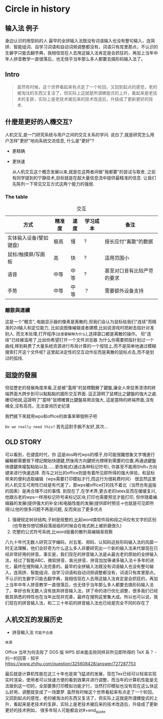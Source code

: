 * Circle in history
** 输入法 例子
身边认识的用型码的人
最早的全拼输入法既没有词语输入也没有整句输入，连简拼、智能组词、自学习词语和自动词频调整都没有，词语只有库里那点，不认识的生僻字只能去翻字典，我相信现在人去用这输入法肯定是会抓狂的，再加上当年中年人拼音教学一直很落后，也无怪乎当年那么多人都要去搞形码输入法了。

** Intro
#+begin_quote
虽然有时候，这个世界看起来有点走了一个轮回，又回到起点的感觉，老的被淘汰的东西又复活了，但实际上这就是所谓螺旋式的上升，看起来是老技术的复辟，实际上是老技术被后来的技术改造后，升级成了更新更好的技术.
#+end_quote


** 什麼是更好的人機交互?
人机交互,是一门研究系统与用户之间的交互关系的学问.
说白了,就是研究怎么用户怎样"更好"地向系统交流信息,
什么是"更好"?
- 更精确
- 更快速

  从人机交互这个概念发展以来,就是在这两者间做"我都要"的尝试与取舍,
  之前有同学提到的宁静技术,目标就是在超大量信息流中提供最精准的信息.
  让我们先陈列一下常见交互方式这两个能力的强弱.

  
*** The table
#+caption: 交互
| 方式                   | 精准度 | 速度 | 学习成本 | 备注                       |
|------------------------+--------+------+----------+----------------------------|
| 实体输入设备(譬如键盘) | 极高   | 慢   | ?        | 擅长应付"离散"的数据       |
| 鼠标/触摸屏/写画板     | 高     | 快   | ?        | 适用范围小                 |
| 语音                   | 中等   | 中等 | ?        | 甚至对口音有比较严苛的要求 |
| 手势                   | 中等   | 中等 | ？       | 需要额外设备支持               |


*** 離散與連續
这是一个"概念",
电脑显示器的像素是离散的,但我们会认为鼠标给我们"连续"而精准的2d输入和定位能力,
比如说图像编辑或者建模,比如说游戏时把射击指针对准别人.
而文本处理,打开程序(=这里要解释为什么=),选择窗口都是离散的操作。
但"连续"已经被滥用了,比如你希望打开一个文件浏览器
为什么你需要把指针划过一个曲线,移到耗费了大量系统资源进行布局计算的一个按钮上,而不是简单地通过模糊搜索打开这个文件呢?
这里起决定性的交互动作反而是离散的鼠标点击,而不是划过的弧线.


** 迴旋的發展                                                                                      
但從歷史的發展角度來看,正是被"濫用"的鼠標戰勝了鍵盤,讓全人來從黑漆漆的終端界面大跨步到可以點點點的圖形交互界面.
這正證明了鼠標比之鍵盤的強大之處.
確切地說,這證明了"當時"鼠標確實比鍵盤易用且強大,
這是當時的終端界面,沒有補全,沒有高亮，无法查询历史纪录
#+end_quote

我們接下來就用wps和office的故事來舉個例子吧

=Do we really need this?= 首先這對手腕不友好,其次...

** OLD STORY
可以看到，在键盘时代，你
這是dos時代wps的樣子,你可能很難想象文字塊進行編輯都需要按下標記開始快捷鍵,然後用方向鍵把光標移到需要的位置,再通過鍵盤快捷鍵來複製粘貼以及……更改格式(通过各种标记符号),
你甚至不能用Shift+方向键来进行快速选择.
而与之对比的office则是有着所见即所得的强大体验，和鼠标带来的便利选取编辑（wps需要打印模拟才行,而这行为很耗费时间）
很显然这里的人机交互可用性已经是有代差了，那wps被office打的找不着北（当然也有盗版的因素）是再合理不过的事情.
到现在了,在学术界,更古老的latex反而在缓缓复兴,他跟古老的wps一样用标记符号来标记区块,打印也需要预览才能打印,
但伴随着编辑器的发展(提供强大的补全)和电脑性能的发展(提供即时预览->也就是可见即所得)让他的很多问题不再是问题,
反而突出了更多优点
1. 强硬规定树状结构,子树是规整的,比起word类软件段和段之间仅有文字的区别(也导致你想切换段落层级的时候会在格式刷上被折磨很久)
2. 完整的公式符号系统,比word层叠的散列易编辑易观察


八九十年代无数人研究汉字编码，对五笔、郑码、认知码这些形码输入法的风靡一时无法理解，他们会好奇为什么这么多人非要研究出一个新的输入法来代替现在已经非常好用的拼音。事实是，我们现在的拼音输入法是从最古老的原始的全拼输入法，经过了智能ABC、微软拼音、紫光拼音、拼音加加等诸多输入法十多年的进化，最终在搜狗输入法完善的。最早的全拼输入法既没有词语输入也没有整句输入，连简拼、智能组词、自学习词语和自动词频调整都没有，词语只有库里那点，不认识的生僻字只能去翻字典，我相信现在人去用这输入法肯定是会抓狂的，再加上当年中年人拼音教学一直很落后，也无怪乎当年那么多人都要去搞形码输入法了。幸好也有无数人没有放弃拼音输入法，拼了命的进行优化调整，很多我们已经极其熟悉的特性也在当年出现并完善，最终在搜狗这里集大成。所以也可以说，我们现在的拼音输入法，和二三十年前的拼音输入法也已经是完全不同的存在了










** 人机交互的发展历史


- 拼音輸入法 =可能不合適=



=來源=
#+begin_quote
Office 当年为何击败了 DOS 版 WPS 却未能击败同样非所见即所得的 TeX 系？ - 刘一的回答 - 知乎
https://www.zhihu.com/question/325608428/answer/727287753

最后就是计算机性能在这三十年也是突飞猛进的发展，现在Tex已经可以轻易实现实时渲染，使用者可以快速方便的看到效果并进行调整，而当年的计算机性能是无法做到这一切的，全部要靠打印模拟功能才行，当然打印模拟也没有现在这么快这么好用，调整就变成了一场噩梦.
虽然有时候这个世界看起来有点走了一个轮回，又回到起点的感觉，老的被淘汰的东西又复活了，但实际上这就是所谓螺旋式的上升，看起来是老技术的复辟，实际上是老技术被后来的技术改造后，升级成了更新更好的技术例如，
很多年轻人可能都会对#+end_quote
